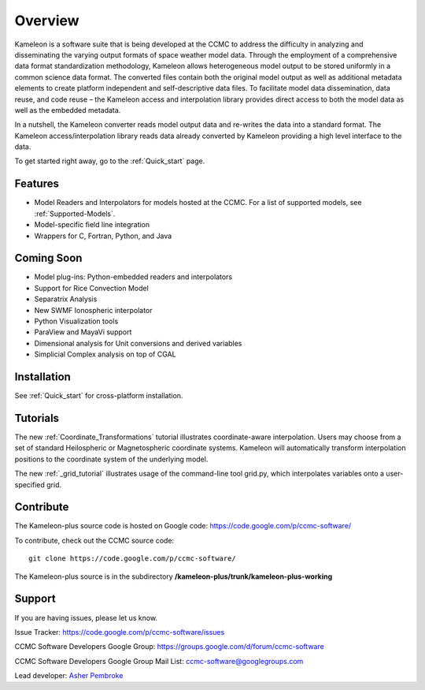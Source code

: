 Overview
========
Kameleon is a software suite that is being developed at the CCMC to address the difficulty in analyzing and disseminating the varying output formats of space weather model data. Through the employment of a comprehensive data format standardization methodology, Kameleon allows heterogeneous model output to be stored uniformly in a common science data format. The converted files contain both the original model output as well as additional metadata elements to create platform independent and self-descriptive data files. To facilitate model data dissemination, data reuse, and code reuse – the Kameleon access and interpolation library provides direct access to both the model data as well as the embedded metadata.

In a nutshell, the Kameleon converter reads model output data and re-writes the data into a standard format. The Kameleon access/interpolation library reads data already converted by Kameleon providing a high level interface to the data. 

To get started right away, go to the :ref:`Quick_start` page. 


Features
--------

- Model Readers and Interpolators for models hosted at the CCMC. For a list of supported models, see :ref:`Supported-Models`.  
- Model-specific field line integration
- Wrappers for C, Fortran, Python, and Java


Coming Soon
-----------
- Model plug-ins: Python-embedded readers and interpolators
- Support for Rice Convection Model
- Separatrix Analysis
- New SWMF Ionospheric interpolator
- Python Visualization tools
- ParaView and MayaVi support
- Dimensional analysis for Unit conversions and derived variables
- Simplicial Complex analysis on top of CGAL


Installation
------------

See :ref:`Quick_start` for cross-platform installation.
    
Tutorials
---------

The new :ref:`Coordinate_Transformations` tutorial illustrates coordinate-aware interpolation. Users may choose from a set of standard Heilospheric or Magnetospheric coordinate systems. Kameleon will automatically transform interpolation positions to the coordinate system of the underlying model.

The new :ref:`_grid_tutorial` illustrates usage of the command-line tool grid.py, which interpolates variables onto a user-specified grid.

Contribute
----------
The Kameleon-plus source code is hosted on Google code: https://code.google.com/p/ccmc-software/

.. highlight:: console

To contribute, check out the CCMC source code::

	git clone https://code.google.com/p/ccmc-software/

The Kameleon-plus source is in the subdirectory **/kameleon-plus/trunk/kameleon-plus-working**


Support
-------

If you are having issues, please let us know.

Issue Tracker: https://code.google.com/p/ccmc-software/issues

CCMC Software Developers Google Group: https://groups.google.com/d/forum/ccmc-software

CCMC Software Developers Google Group Mail List: ccmc-software@googlegroups.com 

Lead developer: `Asher Pembroke <http://ccmc.gsfc.nasa.gov/staff/asher.php>`_

